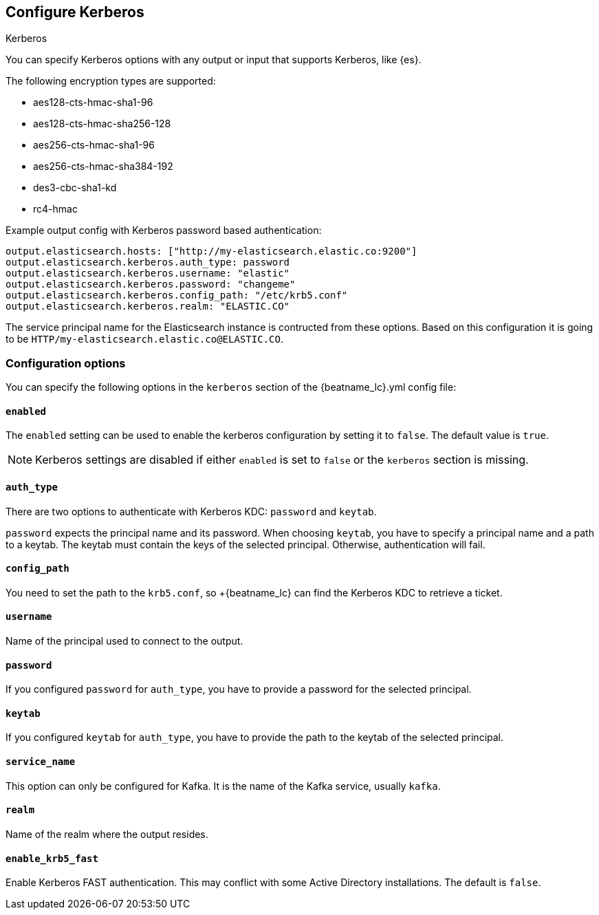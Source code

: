 [[configuration-kerberos]]
== Configure Kerberos

++++
<titleabbrev>Kerberos</titleabbrev>
++++

You can specify Kerberos options with any output or input that supports Kerberos, like {es}.

The following encryption types are supported:

* aes128-cts-hmac-sha1-96
* aes128-cts-hmac-sha256-128
* aes256-cts-hmac-sha1-96
* aes256-cts-hmac-sha384-192
* des3-cbc-sha1-kd
* rc4-hmac

Example output config with Kerberos password based authentication:

[source,yaml]
----
output.elasticsearch.hosts: ["http://my-elasticsearch.elastic.co:9200"]
output.elasticsearch.kerberos.auth_type: password
output.elasticsearch.kerberos.username: "elastic"
output.elasticsearch.kerberos.password: "changeme"
output.elasticsearch.kerberos.config_path: "/etc/krb5.conf"
output.elasticsearch.kerberos.realm: "ELASTIC.CO"
----

The service principal name for the Elasticsearch instance is contructed from these options. Based on this configuration
it is going to be `HTTP/my-elasticsearch.elastic.co@ELASTIC.CO`.

[float]
=== Configuration options

You can specify the following options in the `kerberos` section of the +{beatname_lc}.yml+ config file:

[float]
==== `enabled` 

The `enabled` setting can be used to enable the kerberos configuration by setting
it to `false`. The default value is `true`.

NOTE: Kerberos settings are disabled if either `enabled` is set to `false` or the
`kerberos` section is missing.

[float]
==== `auth_type`

There are two options to authenticate with Kerberos KDC: `password` and `keytab`.

`password` expects the principal name and its password. When choosing `keytab`, you
have to specify a principal name and a path to a keytab. The keytab must contain
the keys of the selected principal. Otherwise, authentication will fail.

[float]
==== `config_path`

You need to set the path to the `krb5.conf`, so +{beatname_lc} can find the Kerberos KDC to
retrieve a ticket.

[float]
==== `username`

Name of the principal used to connect to the output.

[float]
==== `password`

If you configured `password` for `auth_type`, you have to provide a password
for the selected principal.

[float]
==== `keytab`

If you configured `keytab` for `auth_type`, you have to provide the path to the
keytab of the selected principal.

[float]
==== `service_name`

This option can only be configured for Kafka. It is the name of the Kafka service, usually `kafka`.

[float]
==== `realm`

Name of the realm where the output resides.

[float]
==== `enable_krb5_fast`

Enable Kerberos FAST authentication. This may conflict with some Active Directory installations. The default is `false`.
